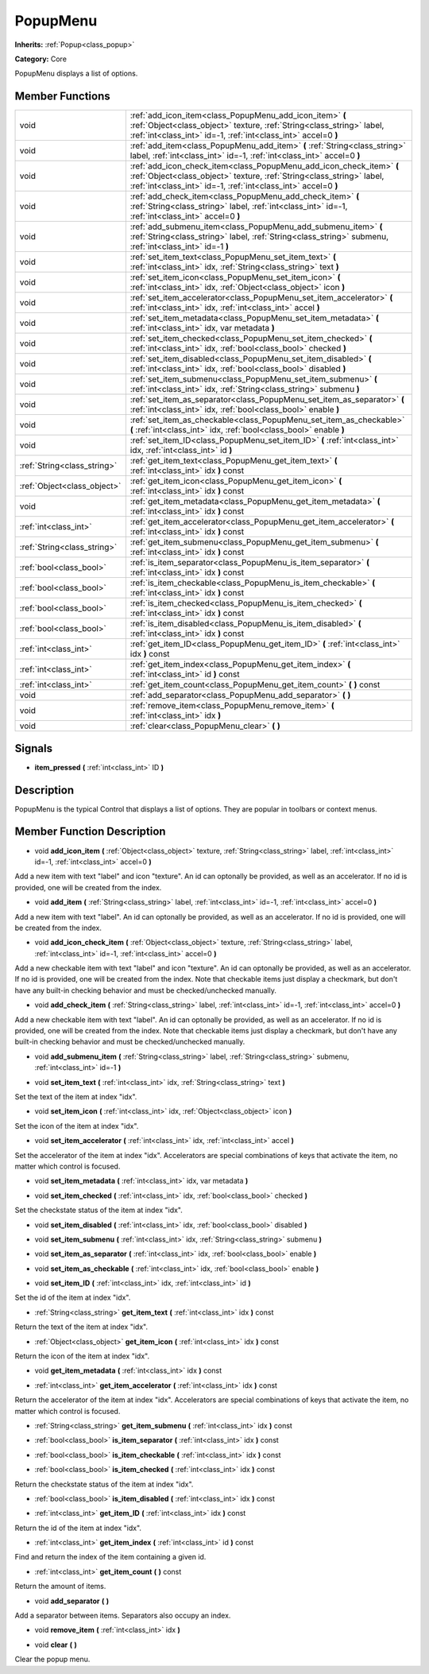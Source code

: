 .. _class_PopupMenu:

PopupMenu
=========

**Inherits:** :ref:`Popup<class_popup>`

**Category:** Core

PopupMenu displays a list of options.

Member Functions
----------------

+------------------------------+------------------------------------------------------------------------------------------------------------------------------------------------------------------------------------------------------------------+
| void                         | :ref:`add_icon_item<class_PopupMenu_add_icon_item>`  **(** :ref:`Object<class_object>` texture, :ref:`String<class_string>` label, :ref:`int<class_int>` id=-1, :ref:`int<class_int>` accel=0  **)**             |
+------------------------------+------------------------------------------------------------------------------------------------------------------------------------------------------------------------------------------------------------------+
| void                         | :ref:`add_item<class_PopupMenu_add_item>`  **(** :ref:`String<class_string>` label, :ref:`int<class_int>` id=-1, :ref:`int<class_int>` accel=0  **)**                                                            |
+------------------------------+------------------------------------------------------------------------------------------------------------------------------------------------------------------------------------------------------------------+
| void                         | :ref:`add_icon_check_item<class_PopupMenu_add_icon_check_item>`  **(** :ref:`Object<class_object>` texture, :ref:`String<class_string>` label, :ref:`int<class_int>` id=-1, :ref:`int<class_int>` accel=0  **)** |
+------------------------------+------------------------------------------------------------------------------------------------------------------------------------------------------------------------------------------------------------------+
| void                         | :ref:`add_check_item<class_PopupMenu_add_check_item>`  **(** :ref:`String<class_string>` label, :ref:`int<class_int>` id=-1, :ref:`int<class_int>` accel=0  **)**                                                |
+------------------------------+------------------------------------------------------------------------------------------------------------------------------------------------------------------------------------------------------------------+
| void                         | :ref:`add_submenu_item<class_PopupMenu_add_submenu_item>`  **(** :ref:`String<class_string>` label, :ref:`String<class_string>` submenu, :ref:`int<class_int>` id=-1  **)**                                      |
+------------------------------+------------------------------------------------------------------------------------------------------------------------------------------------------------------------------------------------------------------+
| void                         | :ref:`set_item_text<class_PopupMenu_set_item_text>`  **(** :ref:`int<class_int>` idx, :ref:`String<class_string>` text  **)**                                                                                    |
+------------------------------+------------------------------------------------------------------------------------------------------------------------------------------------------------------------------------------------------------------+
| void                         | :ref:`set_item_icon<class_PopupMenu_set_item_icon>`  **(** :ref:`int<class_int>` idx, :ref:`Object<class_object>` icon  **)**                                                                                    |
+------------------------------+------------------------------------------------------------------------------------------------------------------------------------------------------------------------------------------------------------------+
| void                         | :ref:`set_item_accelerator<class_PopupMenu_set_item_accelerator>`  **(** :ref:`int<class_int>` idx, :ref:`int<class_int>` accel  **)**                                                                           |
+------------------------------+------------------------------------------------------------------------------------------------------------------------------------------------------------------------------------------------------------------+
| void                         | :ref:`set_item_metadata<class_PopupMenu_set_item_metadata>`  **(** :ref:`int<class_int>` idx, var metadata  **)**                                                                                                |
+------------------------------+------------------------------------------------------------------------------------------------------------------------------------------------------------------------------------------------------------------+
| void                         | :ref:`set_item_checked<class_PopupMenu_set_item_checked>`  **(** :ref:`int<class_int>` idx, :ref:`bool<class_bool>` checked  **)**                                                                               |
+------------------------------+------------------------------------------------------------------------------------------------------------------------------------------------------------------------------------------------------------------+
| void                         | :ref:`set_item_disabled<class_PopupMenu_set_item_disabled>`  **(** :ref:`int<class_int>` idx, :ref:`bool<class_bool>` disabled  **)**                                                                            |
+------------------------------+------------------------------------------------------------------------------------------------------------------------------------------------------------------------------------------------------------------+
| void                         | :ref:`set_item_submenu<class_PopupMenu_set_item_submenu>`  **(** :ref:`int<class_int>` idx, :ref:`String<class_string>` submenu  **)**                                                                           |
+------------------------------+------------------------------------------------------------------------------------------------------------------------------------------------------------------------------------------------------------------+
| void                         | :ref:`set_item_as_separator<class_PopupMenu_set_item_as_separator>`  **(** :ref:`int<class_int>` idx, :ref:`bool<class_bool>` enable  **)**                                                                      |
+------------------------------+------------------------------------------------------------------------------------------------------------------------------------------------------------------------------------------------------------------+
| void                         | :ref:`set_item_as_checkable<class_PopupMenu_set_item_as_checkable>`  **(** :ref:`int<class_int>` idx, :ref:`bool<class_bool>` enable  **)**                                                                      |
+------------------------------+------------------------------------------------------------------------------------------------------------------------------------------------------------------------------------------------------------------+
| void                         | :ref:`set_item_ID<class_PopupMenu_set_item_ID>`  **(** :ref:`int<class_int>` idx, :ref:`int<class_int>` id  **)**                                                                                                |
+------------------------------+------------------------------------------------------------------------------------------------------------------------------------------------------------------------------------------------------------------+
| :ref:`String<class_string>`  | :ref:`get_item_text<class_PopupMenu_get_item_text>`  **(** :ref:`int<class_int>` idx  **)** const                                                                                                                |
+------------------------------+------------------------------------------------------------------------------------------------------------------------------------------------------------------------------------------------------------------+
| :ref:`Object<class_object>`  | :ref:`get_item_icon<class_PopupMenu_get_item_icon>`  **(** :ref:`int<class_int>` idx  **)** const                                                                                                                |
+------------------------------+------------------------------------------------------------------------------------------------------------------------------------------------------------------------------------------------------------------+
| void                         | :ref:`get_item_metadata<class_PopupMenu_get_item_metadata>`  **(** :ref:`int<class_int>` idx  **)** const                                                                                                        |
+------------------------------+------------------------------------------------------------------------------------------------------------------------------------------------------------------------------------------------------------------+
| :ref:`int<class_int>`        | :ref:`get_item_accelerator<class_PopupMenu_get_item_accelerator>`  **(** :ref:`int<class_int>` idx  **)** const                                                                                                  |
+------------------------------+------------------------------------------------------------------------------------------------------------------------------------------------------------------------------------------------------------------+
| :ref:`String<class_string>`  | :ref:`get_item_submenu<class_PopupMenu_get_item_submenu>`  **(** :ref:`int<class_int>` idx  **)** const                                                                                                          |
+------------------------------+------------------------------------------------------------------------------------------------------------------------------------------------------------------------------------------------------------------+
| :ref:`bool<class_bool>`      | :ref:`is_item_separator<class_PopupMenu_is_item_separator>`  **(** :ref:`int<class_int>` idx  **)** const                                                                                                        |
+------------------------------+------------------------------------------------------------------------------------------------------------------------------------------------------------------------------------------------------------------+
| :ref:`bool<class_bool>`      | :ref:`is_item_checkable<class_PopupMenu_is_item_checkable>`  **(** :ref:`int<class_int>` idx  **)** const                                                                                                        |
+------------------------------+------------------------------------------------------------------------------------------------------------------------------------------------------------------------------------------------------------------+
| :ref:`bool<class_bool>`      | :ref:`is_item_checked<class_PopupMenu_is_item_checked>`  **(** :ref:`int<class_int>` idx  **)** const                                                                                                            |
+------------------------------+------------------------------------------------------------------------------------------------------------------------------------------------------------------------------------------------------------------+
| :ref:`bool<class_bool>`      | :ref:`is_item_disabled<class_PopupMenu_is_item_disabled>`  **(** :ref:`int<class_int>` idx  **)** const                                                                                                          |
+------------------------------+------------------------------------------------------------------------------------------------------------------------------------------------------------------------------------------------------------------+
| :ref:`int<class_int>`        | :ref:`get_item_ID<class_PopupMenu_get_item_ID>`  **(** :ref:`int<class_int>` idx  **)** const                                                                                                                    |
+------------------------------+------------------------------------------------------------------------------------------------------------------------------------------------------------------------------------------------------------------+
| :ref:`int<class_int>`        | :ref:`get_item_index<class_PopupMenu_get_item_index>`  **(** :ref:`int<class_int>` id  **)** const                                                                                                               |
+------------------------------+------------------------------------------------------------------------------------------------------------------------------------------------------------------------------------------------------------------+
| :ref:`int<class_int>`        | :ref:`get_item_count<class_PopupMenu_get_item_count>`  **(** **)** const                                                                                                                                         |
+------------------------------+------------------------------------------------------------------------------------------------------------------------------------------------------------------------------------------------------------------+
| void                         | :ref:`add_separator<class_PopupMenu_add_separator>`  **(** **)**                                                                                                                                                 |
+------------------------------+------------------------------------------------------------------------------------------------------------------------------------------------------------------------------------------------------------------+
| void                         | :ref:`remove_item<class_PopupMenu_remove_item>`  **(** :ref:`int<class_int>` idx  **)**                                                                                                                          |
+------------------------------+------------------------------------------------------------------------------------------------------------------------------------------------------------------------------------------------------------------+
| void                         | :ref:`clear<class_PopupMenu_clear>`  **(** **)**                                                                                                                                                                 |
+------------------------------+------------------------------------------------------------------------------------------------------------------------------------------------------------------------------------------------------------------+

Signals
-------

-  **item_pressed**  **(** :ref:`int<class_int>` ID  **)**

Description
-----------

PopupMenu is the typical Control that displays a list of options. They are popular in toolbars or context menus.

Member Function Description
---------------------------

.. _class_PopupMenu_add_icon_item:

- void  **add_icon_item**  **(** :ref:`Object<class_object>` texture, :ref:`String<class_string>` label, :ref:`int<class_int>` id=-1, :ref:`int<class_int>` accel=0  **)**

Add a new item with text "label" and icon "texture". An id can optonally be provided, as well as an accelerator. If no id is provided, one will be created from the index.

.. _class_PopupMenu_add_item:

- void  **add_item**  **(** :ref:`String<class_string>` label, :ref:`int<class_int>` id=-1, :ref:`int<class_int>` accel=0  **)**

Add a new item with text "label". An id can optonally be provided, as well as an accelerator. If no id is provided, one will be created from the index.

.. _class_PopupMenu_add_icon_check_item:

- void  **add_icon_check_item**  **(** :ref:`Object<class_object>` texture, :ref:`String<class_string>` label, :ref:`int<class_int>` id=-1, :ref:`int<class_int>` accel=0  **)**

Add a new checkable item with text "label" and icon "texture". An id can optonally be provided, as well as an accelerator. If no id is provided, one will be created from the index. Note that checkable items just display a checkmark, but don't have any built-in checking behavior and must be checked/unchecked manually.

.. _class_PopupMenu_add_check_item:

- void  **add_check_item**  **(** :ref:`String<class_string>` label, :ref:`int<class_int>` id=-1, :ref:`int<class_int>` accel=0  **)**

Add a new checkable item with text "label". An id can optonally be provided, as well as an accelerator. If no id is provided, one will be created from the index. Note that checkable items just display a checkmark, but don't have any built-in checking behavior and must be checked/unchecked manually.

.. _class_PopupMenu_add_submenu_item:

- void  **add_submenu_item**  **(** :ref:`String<class_string>` label, :ref:`String<class_string>` submenu, :ref:`int<class_int>` id=-1  **)**

.. _class_PopupMenu_set_item_text:

- void  **set_item_text**  **(** :ref:`int<class_int>` idx, :ref:`String<class_string>` text  **)**

Set the text of the item at index "idx".

.. _class_PopupMenu_set_item_icon:

- void  **set_item_icon**  **(** :ref:`int<class_int>` idx, :ref:`Object<class_object>` icon  **)**

Set the icon of the item at index "idx".

.. _class_PopupMenu_set_item_accelerator:

- void  **set_item_accelerator**  **(** :ref:`int<class_int>` idx, :ref:`int<class_int>` accel  **)**

Set the accelerator of the item at index "idx". Accelerators are special combinations of keys that activate the item, no matter which control is focused.

.. _class_PopupMenu_set_item_metadata:

- void  **set_item_metadata**  **(** :ref:`int<class_int>` idx, var metadata  **)**

.. _class_PopupMenu_set_item_checked:

- void  **set_item_checked**  **(** :ref:`int<class_int>` idx, :ref:`bool<class_bool>` checked  **)**

Set the checkstate status of the item at index "idx".

.. _class_PopupMenu_set_item_disabled:

- void  **set_item_disabled**  **(** :ref:`int<class_int>` idx, :ref:`bool<class_bool>` disabled  **)**

.. _class_PopupMenu_set_item_submenu:

- void  **set_item_submenu**  **(** :ref:`int<class_int>` idx, :ref:`String<class_string>` submenu  **)**

.. _class_PopupMenu_set_item_as_separator:

- void  **set_item_as_separator**  **(** :ref:`int<class_int>` idx, :ref:`bool<class_bool>` enable  **)**

.. _class_PopupMenu_set_item_as_checkable:

- void  **set_item_as_checkable**  **(** :ref:`int<class_int>` idx, :ref:`bool<class_bool>` enable  **)**

.. _class_PopupMenu_set_item_ID:

- void  **set_item_ID**  **(** :ref:`int<class_int>` idx, :ref:`int<class_int>` id  **)**

Set the id of the item at index "idx".

.. _class_PopupMenu_get_item_text:

- :ref:`String<class_string>`  **get_item_text**  **(** :ref:`int<class_int>` idx  **)** const

Return the text of the item at index "idx".

.. _class_PopupMenu_get_item_icon:

- :ref:`Object<class_object>`  **get_item_icon**  **(** :ref:`int<class_int>` idx  **)** const

Return the icon of the item at index "idx".

.. _class_PopupMenu_get_item_metadata:

- void  **get_item_metadata**  **(** :ref:`int<class_int>` idx  **)** const

.. _class_PopupMenu_get_item_accelerator:

- :ref:`int<class_int>`  **get_item_accelerator**  **(** :ref:`int<class_int>` idx  **)** const

Return the accelerator of the item at index "idx". Accelerators are special combinations of keys that activate the item, no matter which control is focused.

.. _class_PopupMenu_get_item_submenu:

- :ref:`String<class_string>`  **get_item_submenu**  **(** :ref:`int<class_int>` idx  **)** const

.. _class_PopupMenu_is_item_separator:

- :ref:`bool<class_bool>`  **is_item_separator**  **(** :ref:`int<class_int>` idx  **)** const

.. _class_PopupMenu_is_item_checkable:

- :ref:`bool<class_bool>`  **is_item_checkable**  **(** :ref:`int<class_int>` idx  **)** const

.. _class_PopupMenu_is_item_checked:

- :ref:`bool<class_bool>`  **is_item_checked**  **(** :ref:`int<class_int>` idx  **)** const

Return the checkstate status of the item at index "idx".

.. _class_PopupMenu_is_item_disabled:

- :ref:`bool<class_bool>`  **is_item_disabled**  **(** :ref:`int<class_int>` idx  **)** const

.. _class_PopupMenu_get_item_ID:

- :ref:`int<class_int>`  **get_item_ID**  **(** :ref:`int<class_int>` idx  **)** const

Return the id of the item at index "idx".

.. _class_PopupMenu_get_item_index:

- :ref:`int<class_int>`  **get_item_index**  **(** :ref:`int<class_int>` id  **)** const

Find and return the index of the item containing a given id.

.. _class_PopupMenu_get_item_count:

- :ref:`int<class_int>`  **get_item_count**  **(** **)** const

Return the amount of items.

.. _class_PopupMenu_add_separator:

- void  **add_separator**  **(** **)**

Add a separator between items. Separators also occupy an index.

.. _class_PopupMenu_remove_item:

- void  **remove_item**  **(** :ref:`int<class_int>` idx  **)**

.. _class_PopupMenu_clear:

- void  **clear**  **(** **)**

Clear the popup menu.


